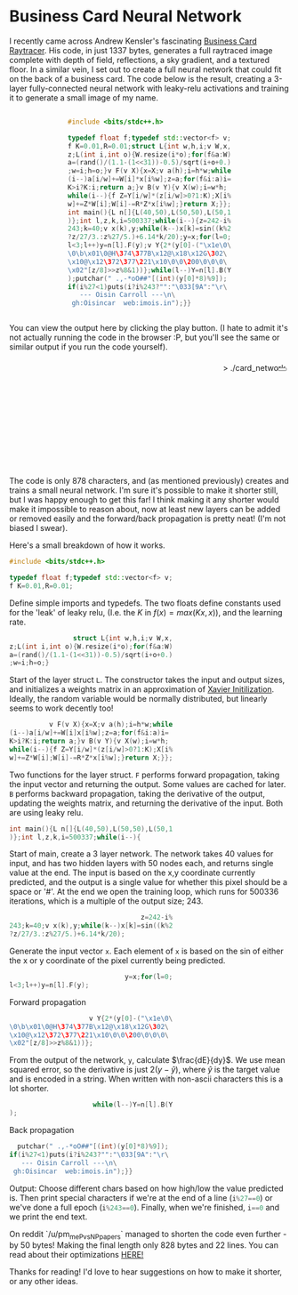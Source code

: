 #+BEGIN_COMMENT
.. title: Card Network
.. slug: card-network
.. date: 2020-05-24 23:36:12 UTC+01:00
.. tags: programming, machine-learning
.. category:
.. link:
.. has_math: true
.. description: A tiny neural network in c++
.. type: text
#+END_COMMENT

#+PROPERTY: header-args :exports code

* Business Card Neural Network
I recently came across Andrew Kensler's fascinating [[https://fabiensanglard.net/rayTracing_back_of_business_card/][Business Card Raytracer]]. His code, in just 1337 bytes, generates a full raytraced image complete with depth of field, reflections, a sky gradient, and a textured floor. In a similar vein, I set out to create a full neural network that could fit on the back of a business card. The code below is the result, creating a 3-layer fully-connected neural network with leaky-relu activations and training it to generate a small image of my name.

#+BEGIN_EXPORT html
<div style="text-align:center">
<div style="display:inline-block; text-align:left">
#+END_EXPORT
#+BEGIN_SRC cpp
#include <bits/stdc++.h>

typedef float f;typedef std::vector<f> v;
f K=0.01,R=0.01;struct L{int w,h,i;v W,x,
z;L(int i,int o){W.resize(i*o);for(f&a:W)
a=(rand()/(1.1-(1<<31))-0.5)/sqrt(i+o+0.)
;w=i;h=o;}v F(v X){x=X;v a(h);i=h*w;while
(i--)a[i/w]+=W[i]*x[i%w];z=a;for(f&i:a)i=
K>i?K:i;return a;}v B(v Y){v X(w);i=w*h;
while(i--){f Z=Y[i/w]*(z[i/w]>0?1:K);X[i%
w]+=Z*W[i];W[i]-=R*Z*x[i%w];}return X;}};
int main(){L n[]{L(40,50),L(50,50),L(50,1
)};int l,z,k,i=500337;while(i--){z=242-i%
243;k=40;v x(k),y;while(k--)x[k]=sin((k%2
?z/27/3.:z%27/5.)+6.14*k/20);y=x;for(l=0;
l<3;l++)y=n[l].F(y);v Y{2*(y[0]-("\x1e\0\
\0\b\x01\0@H\374\377B\x12@\x18\x12G\302\
\x10@\x12\372\377\221\x10\0\0\200\0\0\0\
\x02"[z/8]>>z%8&1))};while(l--)Y=n[l].B(Y
);putchar(" .,-*oO##"[(int)(y[0]*8)%9]);
if(i%27<1)puts(i?i%243?"":"\033[9A":"\r\
   --- Oisin Carroll ---\n\
 gh:Oisincar  web:imois.in");}}
#+END_SRC
#+BEGIN_EXPORT html
</div>
</div>
#+END_EXPORT

You can view the output here by clicking the play button. (I hate to admit it's not actually running the code in the browser :P, but you'll see the same or similar output if you run the code yourself).

#+BEGIN_EXPORT html
<div style="text-align:right; position:relative;">
<div class="terminal-code" id="div1" style="height:13em; padding:0.5em" >> ./card_network</div>
<button class="button-pp" style="position:absolute; top:15px; right:5px;"></button>
<script src="../assets/js/card_network/fk_network.js"></script>
</div>
#+END_EXPORT

The code is only 878 characters, and (as mentioned previously) creates and trains a small neural network. I'm sure it's possible to make it shorter still, but I was happy enough to get this far! I think making it any shorter would make it impossible to reason about, now at least new layers can be added or removed easily and the forward/back propagation is pretty neat! (I'm not biased I swear).

Here's a small breakdown of how it works.

#+BEGIN_EXPORT css
code-col {
    display:inline-block;
    text-align:left
}
#+END_EXPORT

# Open big column, wrap code block.
# <div style="text-align:center; column-count:2">
#+BEGIN_EXPORT html
<div class="code-row">
<div class="code-col">
#+END_EXPORT
#+BEGIN_SRC cpp
#include <bits/stdc++.h>

typedef float f;typedef std::vector<f> v;
f K=0.01,R=0.01;
#+END_SRC
#+BEGIN_EXPORT html
</div>
<div class="code-col">
#+END_EXPORT

Define simple imports and typedefs. The two floats define constants used for the 'leak' of leaky relu, (I.e. the $K$ in $f(x) = max(Kx, x)$), and the learning rate.

# Close column divs... Start again!

#+BEGIN_EXPORT html
</div>
</div>
<div class="code-row">
<div class="code-col">
#+END_EXPORT
#+BEGIN_SRC cpp
                struct L{int w,h,i;v W,x,
z;L(int i,int o){W.resize(i*o);for(f&a:W)
a=(rand()/(1.1-(1<<31))-0.5)/sqrt(i+o+0.)
;w=i;h=o;}
#+END_SRC
#+BEGIN_EXPORT html
</div>
<div class="code-col">
#+END_EXPORT

Start of the layer struct src_cpp{L}. The constructor takes the input and output sizes, and initializes a weights matrix in an approximation of [[https://towardsdatascience.com/weight-initialization-in-neural-networks-a-journey-from-the-basics-to-kaiming-954fb9b47c79][Xavier Initilization]]. Ideally, the random variable would be normally distributed, but linearly seems to work decently too!

#+BEGIN_EXPORT html
</div>
</div>
<div class="code-row">
<div class="code-col">
#+END_EXPORT
#+BEGIN_SRC cpp
          v F(v X){x=X;v a(h);i=h*w;while
(i--)a[i/w]+=W[i]x[i%w];z=a;for(f&i:a)i=
K>i?K:i;return a;}v B(v Y){v X(w);i=w*h;
while(i--){f Z=Y[i/w]*(z[i/w]>0?1:K);X[i%
w]+=Z*W[i];W[i]-=R*Z*x[i%w];}return X;}};
#+END_SRC
#+BEGIN_EXPORT html
</div>
<div class="code-col">
#+END_EXPORT

Two functions for the layer struct. src_cpp{F} performs forward propagation, taking the input vector and returning the output. Some values are cached for later. src_cpp{B} performs backward propagation, taking the derivative of the output, updating the weights matrix, and returning the derivative of the input. Both are using leaky relu.

#+BEGIN_EXPORT html
</div>
</div>
<div class="code-row">
<div class="code-col">
#+END_EXPORT
#+BEGIN_SRC cpp
int main(){L n[]{L(40,50),L(50,50),L(50,1
)};int l,z,k,i=500337;while(i--){
#+END_SRC
#+BEGIN_EXPORT html
</div>
<div class="code-col">
#+END_EXPORT
Start of main, create a 3 layer network. The network takes 40 values for input, and has two hidden layers with 50 nodes each, and returns single value at the end. The input is based on the x,y coordinate currently predicted, and the output is a single value for whether this pixel should be a space or '#'. At the end we open the training loop, which runs for 500336 iterations, which is a multiple of the output size; 243.
#+BEGIN_EXPORT html
</div>
</div>
<div class="code-row">
<div class="code-col">
#+END_EXPORT
#+BEGIN_SRC cpp
                                 z=242-i%
243;k=40;v x(k),y;while(k--)x[k]=sin((k%2
?z/27/3.:z%27/5.)+6.14*k/20);
#+END_SRC
#+BEGIN_EXPORT html
</div>
<div class="code-col">
#+END_EXPORT
Generate the input vector src_cpp{x}. Each element of src_cpp{x} is based on the sin of either the x or y coordinate of the pixel currently being predicted.
#+BEGIN_EXPORT html
</div>
</div>
<div class="code-row">
<div class="code-col">
#+END_EXPORT
#+BEGIN_SRC cpp
                             y=x;for(l=0;
l<3;l++)y=n[l].F(y);
#+END_SRC
#+BEGIN_EXPORT html
</div>
<div class="code-col smol-text-col">
#+END_EXPORT
Forward propagation
#+BEGIN_EXPORT html
</div>
</div>
<div class="code-row">
<div class="code-col">
#+END_EXPORT
#+BEGIN_SRC cpp
                    v Y{2*(y[0]-("\x1e\0\
\0\b\x01\0@H\374\377B\x12@\x18\x12G\302\
\x10@\x12\372\377\221\x10\0\0\200\0\0\0\
\x02"[z/8]>>z%8&1))};
#+END_SRC
#+BEGIN_EXPORT html
</div>
<div class="code-col smol-text-col">
#+END_EXPORT
From the output of the network, src_cpp{y}, calculate $\frac{dE}{dy}$. We use mean squared error, so the derivative is just $2(y-\hat{y})$, where $\hat{y}$ is the target value and is encoded in a string. When written with non-ascii characters this is a lot shorter.
#+BEGIN_EXPORT html
</div>
</div>
<div class="code-row">
<div class="code-col">
#+END_EXPORT
#+BEGIN_SRC cpp
                     while(l--)Y=n[l].B(Y
);
#+END_SRC
#+BEGIN_EXPORT html
</div>
<div class="code-col smol-text-col">
#+END_EXPORT
Back propagation
#+BEGIN_EXPORT html
</div>
</div>
<div class="code-row">
<div class="code-col">
#+END_EXPORT
#+BEGIN_SRC cpp
  putchar(" .,-*oO##"[(int)(y[0]*8)%9]);
if(i%27<1)puts(i?i%243?"":"\033[9A":"\r\
   --- Oisin Carroll ---\n\
 gh:Oisincar  web:imois.in");}}
#+END_SRC
#+BEGIN_EXPORT html
</div>
<div class="code-col">
#+END_EXPORT
Output: Choose different chars based on how high/low the value predicted is. Then print special characters if we're at the end of a line (src_cpp{i%27==0}) or we've done a full epoch (src_cpp{i%243==0}). Finally, when we're finished, src_cpp{i==0} and we print the end text.
#+BEGIN_EXPORT html
</div>
</div>
#+END_EXPORT

On reddit `/u/pm_me_P_vs_NP_papers` managed to shorten the code even further - by 50 bytes! Making the final length only 828 bytes and 22 lines. You can read about their optimizations [[https://www.reddit.com/r/tinycode/comments/hiscpb/business_card_neural_network/fwkg9i9?utm_source=share&utm_medium=web2x][HERE!]]

Thanks for reading! I'd love to hear suggestions on how to make it shorter, or any other ideas.
